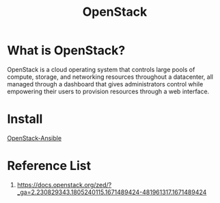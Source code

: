 :PROPERTIES:
:ID:       cf2c18b4-f9a0-412f-825f-11a0e837dab5
:END:
#+title: OpenStack
#+filetags: OpenStack

* What is OpenStack?
OpenStack is a cloud operating system that controls large pools of compute, storage, and networking resources throughout a datacenter, all managed through a dashboard that gives administrators control while empowering their users to provision resources through a web interface.

* Install
[[id:a260f44c-5ad5-4904-8a5c-023fe576dc64][OpenStack-Ansible]]

* Reference List
1. https://docs.openstack.org/zed/?_ga=2.230829343.1805240115.1671489424-481961317.1671489424
